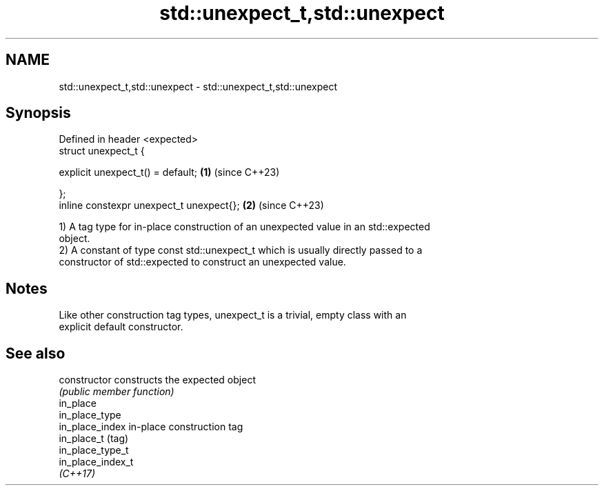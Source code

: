 .TH std::unexpect_t,std::unexpect 3 "2024.06.10" "http://cppreference.com" "C++ Standard Libary"
.SH NAME
std::unexpect_t,std::unexpect \- std::unexpect_t,std::unexpect

.SH Synopsis
   Defined in header <expected>
   struct unexpect_t {

       explicit unexpect_t() = default;    \fB(1)\fP (since C++23)

   };
   inline constexpr unexpect_t unexpect{}; \fB(2)\fP (since C++23)

   1) A tag type for in-place construction of an unexpected value in an std::expected
   object.
   2) A constant of type const std::unexpect_t which is usually directly passed to a
   constructor of std::expected to construct an unexpected value.

.SH Notes

   Like other construction tag types, unexpect_t is a trivial, empty class with an
   explicit default constructor.

.SH See also

   constructor      constructs the expected object
                    \fI(public member function)\fP
   in_place
   in_place_type
   in_place_index   in-place construction tag
   in_place_t       (tag)
   in_place_type_t
   in_place_index_t
   \fI(C++17)\fP
